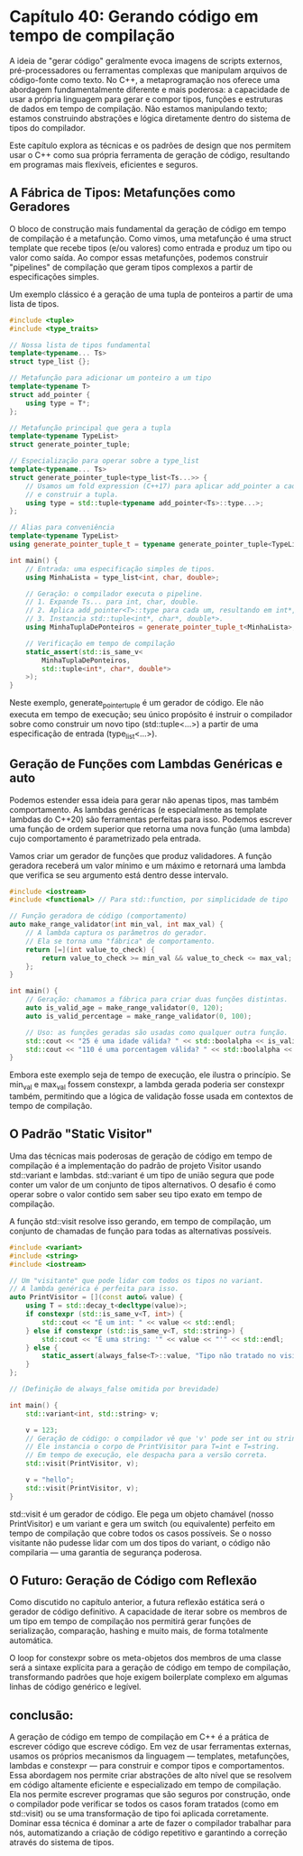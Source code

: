 * Capítulo 40: Gerando código em tempo de compilação

A ideia de "gerar código" geralmente evoca imagens de scripts externos, pré-processadores ou ferramentas complexas que manipulam arquivos de código-fonte como texto. No C++, a metaprogramação nos oferece uma abordagem fundamentalmente diferente e mais poderosa: a capacidade de usar a própria linguagem para gerar e compor tipos, funções e estruturas de dados em tempo de compilação. Não estamos manipulando texto; estamos construindo abstrações e lógica diretamente dentro do sistema de tipos do compilador.

Este capítulo explora as técnicas e os padrões de design que nos permitem usar o C++ como sua própria ferramenta de geração de código, resultando em programas mais flexíveis, eficientes e seguros.

** A Fábrica de Tipos: Metafunções como Geradores

O bloco de construção mais fundamental da geração de código em tempo de compilação é a metafunção. Como vimos, uma metafunção é uma struct template que recebe tipos (e/ou valores) como entrada e produz um tipo ou valor como saída. Ao compor essas metafunções, podemos construir "pipelines" de compilação que geram tipos complexos a partir de especificações simples.

Um exemplo clássico é a geração de uma tupla de ponteiros a partir de uma lista de tipos.

#+begin_src cpp
#include <tuple>
#include <type_traits>

// Nossa lista de tipos fundamental
template<typename... Ts>
struct type_list {};

// Metafunção para adicionar um ponteiro a um tipo
template<typename T>
struct add_pointer {
    using type = T*;
};

// Metafunção principal que gera a tupla
template<typename TypeList>
struct generate_pointer_tuple;

// Especialização para operar sobre a type_list
template<typename... Ts>
struct generate_pointer_tuple<type_list<Ts...>> {
    // Usamos um fold expression (C++17) para aplicar add_pointer a cada tipo
    // e construir a tupla.
    using type = std::tuple<typename add_pointer<Ts>::type...>;
};

// Alias para conveniência
template<typename TypeList>
using generate_pointer_tuple_t = typename generate_pointer_tuple<TypeList>::type;

int main() {
    // Entrada: uma especificação simples de tipos.
    using MinhaLista = type_list<int, char, double>;

    // Geração: o compilador executa o pipeline.
    // 1. Expande Ts... para int, char, double.
    // 2. Aplica add_pointer<T>::type para cada um, resultando em int*, char*, double*.
    // 3. Instancia std::tuple<int*, char*, double*>.
    using MinhaTuplaDePonteiros = generate_pointer_tuple_t<MinhaLista>;

    // Verificação em tempo de compilação
    static_assert(std::is_same_v<
        MinhaTuplaDePonteiros,
        std::tuple<int*, char*, double*>
    >);
}
#+end_src

Neste exemplo, generate_pointer_tuple é um gerador de código. Ele não executa em tempo de execução; seu único propósito é instruir o compilador sobre como construir um novo tipo (std::tuple<...>) a partir de uma especificação de entrada (type_list<...>).

** Geração de Funções com Lambdas Genéricas e auto

Podemos estender essa ideia para gerar não apenas tipos, mas também comportamento. As lambdas genéricas (e especialmente as template lambdas do C++20) são ferramentas perfeitas para isso. Podemos escrever uma função de ordem superior que retorna uma nova função (uma lambda) cujo comportamento é parametrizado pela entrada.

Vamos criar um gerador de funções que produz validadores. A função geradora receberá um valor mínimo e um máximo e retornará uma lambda que verifica se seu argumento está dentro desse intervalo.

#+begin_src cpp
#include <iostream>
#include <functional> // Para std::function, por simplicidade de tipo

// Função geradora de código (comportamento)
auto make_range_validator(int min_val, int max_val) {
    // A lambda captura os parâmetros do gerador.
    // Ela se torna uma "fábrica" de comportamento.
    return [=](int value_to_check) {
        return value_to_check >= min_val && value_to_check <= max_val;
    };
}

int main() {
    // Geração: chamamos a fábrica para criar duas funções distintas.
    auto is_valid_age = make_range_validator(0, 120);
    auto is_valid_percentage = make_range_validator(0, 100);

    // Uso: as funções geradas são usadas como qualquer outra função.
    std::cout << "25 é uma idade válida? " << std::boolalpha << is_valid_age(25) << std::endl;
    std::cout << "110 é uma porcentagem válida? " << std::boolalpha << is_valid_percentage(110) << std::endl;
}
#+end_src

Embora este exemplo seja de tempo de execução, ele ilustra o princípio. Se min_val e max_val fossem constexpr, a lambda gerada poderia ser constexpr também, permitindo que a lógica de validação fosse usada em contextos de tempo de compilação.

** O Padrão "Static Visitor"

Uma das técnicas mais poderosas de geração de código em tempo de compilação é a implementação do padrão de projeto Visitor usando std::variant e lambdas. std::variant é um tipo de união segura que pode conter um valor de um conjunto de tipos alternativos. O desafio é como operar sobre o valor contido sem saber seu tipo exato em tempo de compilação.

A função std::visit resolve isso gerando, em tempo de compilação, um conjunto de chamadas de função para todas as alternativas possíveis.

#+begin_src cpp
#include <variant>
#include <string>
#include <iostream>

// Um "visitante" que pode lidar com todos os tipos no variant.
// A lambda genérica é perfeita para isso.
auto PrintVisitor = [](const auto& value) {
    using T = std::decay_t<decltype(value)>;
    if constexpr (std::is_same_v<T, int>) {
        std::cout << "É um int: " << value << std::endl;
    } else if constexpr (std::is_same_v<T, std::string>) {
        std::cout << "É uma string: '" << value << "'" << std::endl;
    } else {
        static_assert(always_false<T>::value, "Tipo não tratado no visitor!");
    }
};

// (Definição de always_false omitida por brevidade)

int main() {
    std::variant<int, std::string> v;

    v = 123;
    // Geração de código: o compilador vê que 'v' pode ser int ou string.
    // Ele instancia o corpo de PrintVisitor para T=int e T=string.
    // Em tempo de execução, ele despacha para a versão correta.
    std::visit(PrintVisitor, v);

    v = "hello";
    std::visit(PrintVisitor, v);
}
#+end_src

std::visit é um gerador de código. Ele pega um objeto chamável (nosso PrintVisitor) e um variant e gera um switch (ou equivalente) perfeito em tempo de compilação que cobre todos os casos possíveis. Se o nosso visitante não pudesse lidar com um dos tipos do variant, o código não compilaria — uma garantia de segurança poderosa.

** O Futuro: Geração de Código com Reflexão

Como discutido no capítulo anterior, a futura reflexão estática será o gerador de código definitivo. A capacidade de iterar sobre os membros de um tipo em tempo de compilação nos permitirá gerar funções de serialização, comparação, hashing e muito mais, de forma totalmente automática.

O loop for constexpr sobre os meta-objetos dos membros de uma classe será a sintaxe explícita para a geração de código em tempo de compilação, transformando padrões que hoje exigem boilerplate complexo em algumas linhas de código genérico e legível.

** conclusão:

A geração de código em tempo de compilação em C++ é a prática de escrever código que escreve código. Em vez de usar ferramentas externas, usamos os próprios mecanismos da linguagem — templates, metafunções, lambdas e constexpr — para construir e compor tipos e comportamentos. Essa abordagem nos permite criar abstrações de alto nível que se resolvem em código altamente eficiente e especializado em tempo de compilação. Ela nos permite escrever programas que são seguros por construção, onde o compilador pode verificar se todos os casos foram tratados (como em std::visit) ou se uma transformação de tipo foi aplicada corretamente. Dominar essa técnica é dominar a arte de fazer o compilador trabalhar para nós, automatizando a criação de código repetitivo e garantindo a correção através do sistema de tipos.
